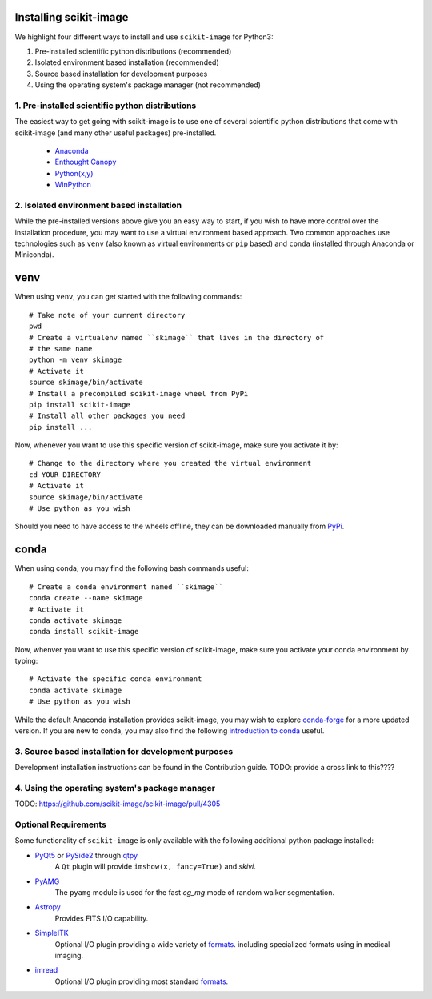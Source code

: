 Installing scikit-image
=======================

We highlight four different ways to install and use ``scikit-image`` for
Python3:

1. Pre-installed scientific python distributions (recommended)
2. Isolated environment based installation (recommended)
3. Source based installation for development purposes
4. Using the operating system's package manager (not recommended)

1. Pre-installed scientific python distributions
------------------------------------------------

The easiest way to get going with scikit-image is to use one of several
scientific python distributions that come with scikit-image (and many other
useful packages) pre-installed.

  - `Anaconda <https://www.anaconda.com/download/>`_
  - `Enthought Canopy <https://www.enthought.com/product/canopy/>`_
  - `Python(x,y) <https://python-xy.github.io/>`_
  - `WinPython <https://winpython.github.io/>`_

2. Isolated environment based installation
------------------------------------------

While the pre-installed versions above give you an easy way to start, if you
wish to have more control over the installation procedure, you may want to use
a virtual environment based approach. Two common approaches use technologies
such as ``venv`` (also known as virtual environments or ``pip`` based) and
``conda`` (installed through Anaconda or Miniconda).

venv
====
When using ``venv``, you can get started with the following commands::

  # Take note of your current directory
  pwd
  # Create a virtualenv named ``skimage`` that lives in the directory of
  # the same name
  python -m venv skimage
  # Activate it
  source skimage/bin/activate
  # Install a precompiled scikit-image wheel from PyPi
  pip install scikit-image
  # Install all other packages you need
  pip install ...

Now, whenever you want to use this specific version of scikit-image, make sure
you activate it by::

  # Change to the directory where you created the virtual environment
  cd YOUR_DIRECTORY
  # Activate it
  source skimage/bin/activate
  # Use python as you wish


Should you need to have access to the wheels offline, they can be downloaded
manually from `PyPi <https://pypi.org/project/scikit-image/>`__.

conda
=====

When using conda, you may find the following bash commands useful::

  # Create a conda environment named ``skimage``
  conda create --name skimage
  # Activate it
  conda activate skimage
  conda install scikit-image

Now, whenver you want to use this specific version of scikit-image, make sure
you activate your conda environment by typing::

  # Activate the specific conda environment
  conda activate skimage
  # Use python as you wish

While the default Anaconda installation provides scikit-image, you may wish to
explore `conda-forge <https://conda-forge.org/>`__ for a more updated version.
If you are new to conda, you may also find the following
`introduction to conda <https://kaust-vislab.github.io/introduction-to-conda-for-data-scientists/>`__
useful.

3. Source based installation for development purposes
-----------------------------------------------------

Development installation instructions can be found in the Contribution guide.
TODO: provide a cross link to this????

4. Using the operating system's package manager
-----------------------------------------------

TODO: https://github.com/scikit-image/scikit-image/pull/4305

Optional Requirements
---------------------

Some functionality of ``scikit-image`` is only available with the following
additional python package installed:

* `PyQt5 <http://wiki.python.org/moin/PyQt>`__ or `PySide2 <https://wiki.qt.io/Qt_for_Python>`__ through `qtpy <https://github.com/spyder-ide/qtpy>`__
    A ``Qt`` plugin will provide ``imshow(x, fancy=True)`` and `skivi`.

* `PyAMG <http://pyamg.org/>`__
    The ``pyamg`` module is used for the fast `cg_mg` mode of random
    walker segmentation.

* `Astropy <http://www.astropy.org>`__
    Provides FITS I/O capability.

* `SimpleITK <http://www.simpleitk.org/>`__
    Optional I/O plugin providing a wide variety of `formats <http://www.itk.org/Wiki/ITK_File_Formats>`__.
    including specialized formats using in medical imaging.

* `imread <http://pythonhosted.org/imread/>`__
    Optional I/O plugin providing most standard `formats <http://pythonhosted.org//imread/formats.html>`__.

